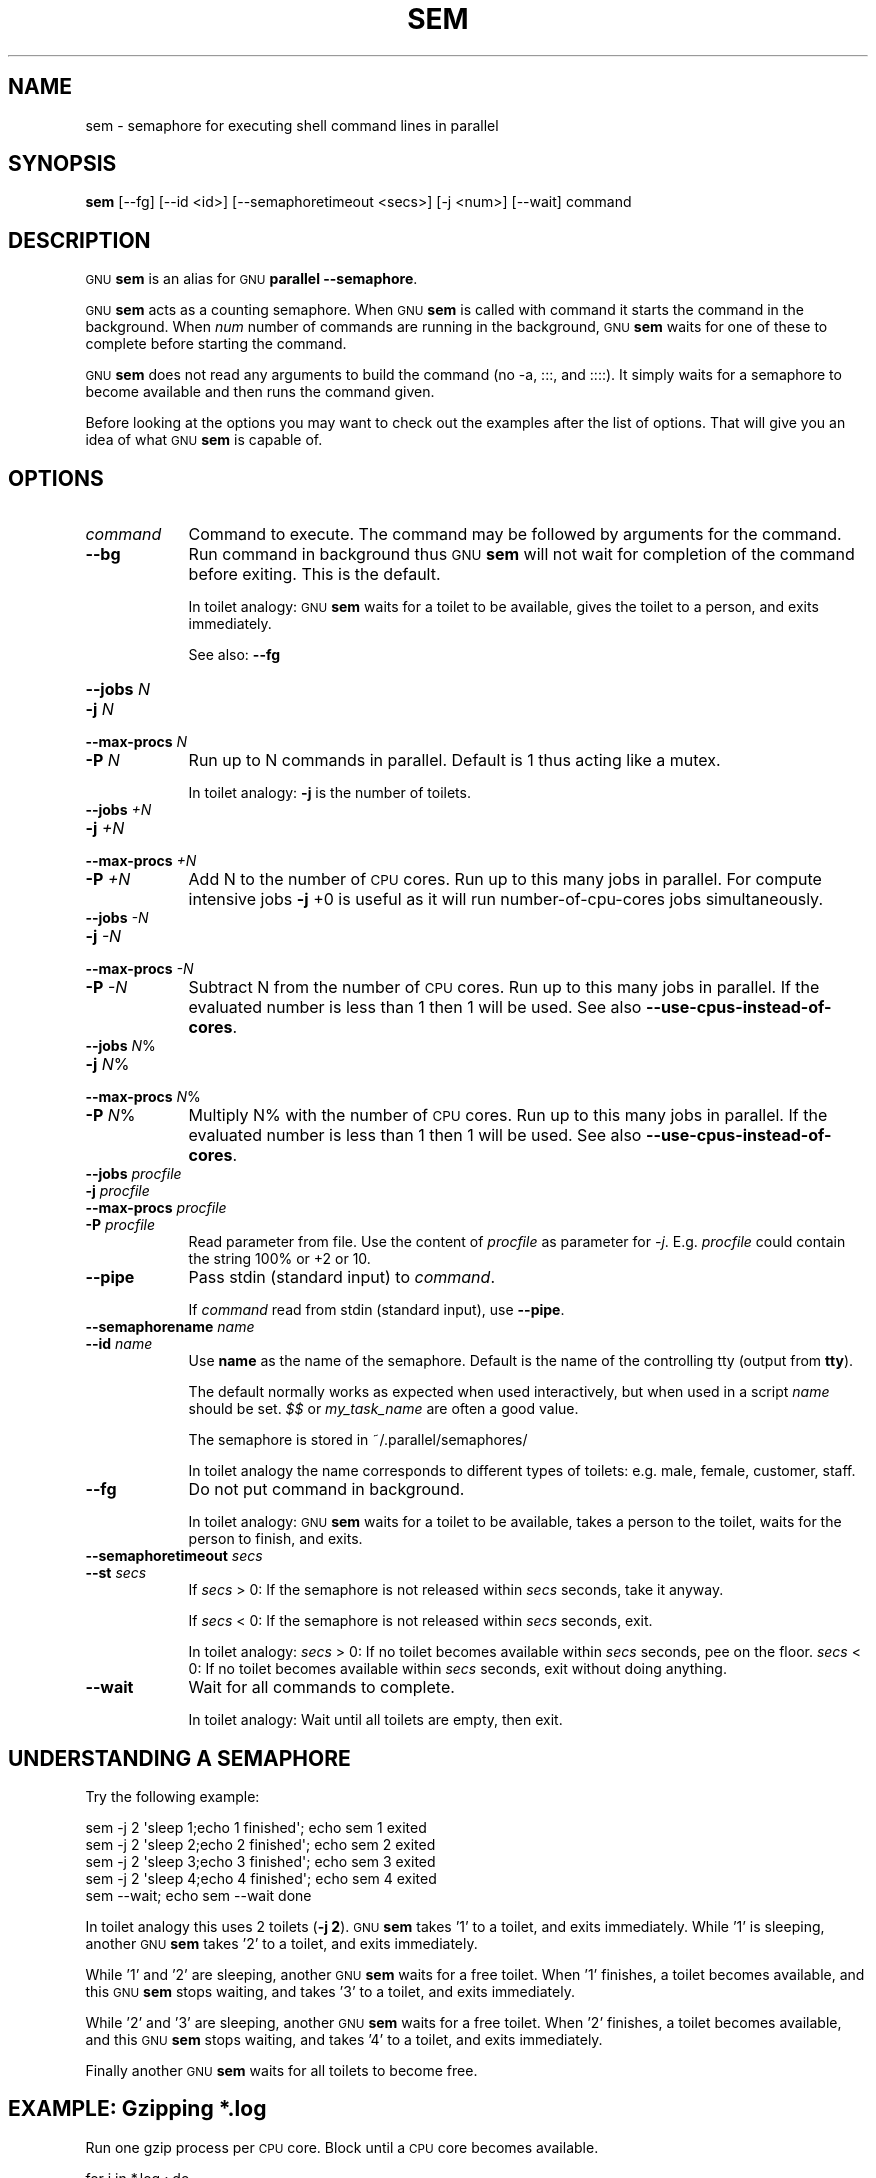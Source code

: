 .\" Automatically generated by Pod::Man 4.14 (Pod::Simple 3.43)
.\"
.\" Standard preamble:
.\" ========================================================================
.de Sp \" Vertical space (when we can't use .PP)
.if t .sp .5v
.if n .sp
..
.de Vb \" Begin verbatim text
.ft CW
.nf
.ne \\$1
..
.de Ve \" End verbatim text
.ft R
.fi
..
.\" Set up some character translations and predefined strings.  \*(-- will
.\" give an unbreakable dash, \*(PI will give pi, \*(L" will give a left
.\" double quote, and \*(R" will give a right double quote.  \*(C+ will
.\" give a nicer C++.  Capital omega is used to do unbreakable dashes and
.\" therefore won't be available.  \*(C` and \*(C' expand to `' in nroff,
.\" nothing in troff, for use with C<>.
.tr \(*W-
.ds C+ C\v'-.1v'\h'-1p'\s-2+\h'-1p'+\s0\v'.1v'\h'-1p'
.ie n \{\
.    ds -- \(*W-
.    ds PI pi
.    if (\n(.H=4u)&(1m=24u) .ds -- \(*W\h'-12u'\(*W\h'-12u'-\" diablo 10 pitch
.    if (\n(.H=4u)&(1m=20u) .ds -- \(*W\h'-12u'\(*W\h'-8u'-\"  diablo 12 pitch
.    ds L" ""
.    ds R" ""
.    ds C` ""
.    ds C' ""
'br\}
.el\{\
.    ds -- \|\(em\|
.    ds PI \(*p
.    ds L" ``
.    ds R" ''
.    ds C`
.    ds C'
'br\}
.\"
.\" Escape single quotes in literal strings from groff's Unicode transform.
.ie \n(.g .ds Aq \(aq
.el       .ds Aq '
.\"
.\" If the F register is >0, we'll generate index entries on stderr for
.\" titles (.TH), headers (.SH), subsections (.SS), items (.Ip), and index
.\" entries marked with X<> in POD.  Of course, you'll have to process the
.\" output yourself in some meaningful fashion.
.\"
.\" Avoid warning from groff about undefined register 'F'.
.de IX
..
.nr rF 0
.if \n(.g .if rF .nr rF 1
.if (\n(rF:(\n(.g==0)) \{\
.    if \nF \{\
.        de IX
.        tm Index:\\$1\t\\n%\t"\\$2"
..
.        if !\nF==2 \{\
.            nr % 0
.            nr F 2
.        \}
.    \}
.\}
.rr rF
.\"
.\" Accent mark definitions (@(#)ms.acc 1.5 88/02/08 SMI; from UCB 4.2).
.\" Fear.  Run.  Save yourself.  No user-serviceable parts.
.    \" fudge factors for nroff and troff
.if n \{\
.    ds #H 0
.    ds #V .8m
.    ds #F .3m
.    ds #[ \f1
.    ds #] \fP
.\}
.if t \{\
.    ds #H ((1u-(\\\\n(.fu%2u))*.13m)
.    ds #V .6m
.    ds #F 0
.    ds #[ \&
.    ds #] \&
.\}
.    \" simple accents for nroff and troff
.if n \{\
.    ds ' \&
.    ds ` \&
.    ds ^ \&
.    ds , \&
.    ds ~ ~
.    ds /
.\}
.if t \{\
.    ds ' \\k:\h'-(\\n(.wu*8/10-\*(#H)'\'\h"|\\n:u"
.    ds ` \\k:\h'-(\\n(.wu*8/10-\*(#H)'\`\h'|\\n:u'
.    ds ^ \\k:\h'-(\\n(.wu*10/11-\*(#H)'^\h'|\\n:u'
.    ds , \\k:\h'-(\\n(.wu*8/10)',\h'|\\n:u'
.    ds ~ \\k:\h'-(\\n(.wu-\*(#H-.1m)'~\h'|\\n:u'
.    ds / \\k:\h'-(\\n(.wu*8/10-\*(#H)'\z\(sl\h'|\\n:u'
.\}
.    \" troff and (daisy-wheel) nroff accents
.ds : \\k:\h'-(\\n(.wu*8/10-\*(#H+.1m+\*(#F)'\v'-\*(#V'\z.\h'.2m+\*(#F'.\h'|\\n:u'\v'\*(#V'
.ds 8 \h'\*(#H'\(*b\h'-\*(#H'
.ds o \\k:\h'-(\\n(.wu+\w'\(de'u-\*(#H)/2u'\v'-.3n'\*(#[\z\(de\v'.3n'\h'|\\n:u'\*(#]
.ds d- \h'\*(#H'\(pd\h'-\w'~'u'\v'-.25m'\f2\(hy\fP\v'.25m'\h'-\*(#H'
.ds D- D\\k:\h'-\w'D'u'\v'-.11m'\z\(hy\v'.11m'\h'|\\n:u'
.ds th \*(#[\v'.3m'\s+1I\s-1\v'-.3m'\h'-(\w'I'u*2/3)'\s-1o\s+1\*(#]
.ds Th \*(#[\s+2I\s-2\h'-\w'I'u*3/5'\v'-.3m'o\v'.3m'\*(#]
.ds ae a\h'-(\w'a'u*4/10)'e
.ds Ae A\h'-(\w'A'u*4/10)'E
.    \" corrections for vroff
.if v .ds ~ \\k:\h'-(\\n(.wu*9/10-\*(#H)'\s-2\u~\d\s+2\h'|\\n:u'
.if v .ds ^ \\k:\h'-(\\n(.wu*10/11-\*(#H)'\v'-.4m'^\v'.4m'\h'|\\n:u'
.    \" for low resolution devices (crt and lpr)
.if \n(.H>23 .if \n(.V>19 \
\{\
.    ds : e
.    ds 8 ss
.    ds o a
.    ds d- d\h'-1'\(ga
.    ds D- D\h'-1'\(hy
.    ds th \o'bp'
.    ds Th \o'LP'
.    ds ae ae
.    ds Ae AE
.\}
.rm #[ #] #H #V #F C
.\" ========================================================================
.\"
.IX Title "SEM 1"
.TH SEM 1 "2023-09-17" "20230822" "parallel"
.\" For nroff, turn off justification.  Always turn off hyphenation; it makes
.\" way too many mistakes in technical documents.
.if n .ad l
.nh
.SH "NAME"
sem \- semaphore for executing shell command lines in parallel
.SH "SYNOPSIS"
.IX Header "SYNOPSIS"
\&\fBsem\fR [\-\-fg] [\-\-id <id>] [\-\-semaphoretimeout <secs>] [\-j <num>] [\-\-wait] command
.SH "DESCRIPTION"
.IX Header "DESCRIPTION"
\&\s-1GNU\s0 \fBsem\fR is an alias for \s-1GNU\s0 \fBparallel \-\-semaphore\fR.
.PP
\&\s-1GNU\s0 \fBsem\fR acts as a counting semaphore. When \s-1GNU\s0 \fBsem\fR is called
with command it starts the command in the background. When \fInum\fR
number of commands are running in the background, \s-1GNU\s0 \fBsem\fR waits for
one of these to complete before starting the command.
.PP
\&\s-1GNU\s0 \fBsem\fR does not read any arguments to build the command (no \-a,
:::, and ::::). It simply waits for a semaphore to become available
and then runs the command given.
.PP
Before looking at the options you may want to check out the examples
after the list of options. That will give you an idea of what \s-1GNU\s0
\&\fBsem\fR is capable of.
.SH "OPTIONS"
.IX Header "OPTIONS"
.IP "\fIcommand\fR" 9
.IX Item "command"
Command to execute. The command may be followed by arguments for the
command.
.IP "\fB\-\-bg\fR" 9
.IX Item "--bg"
Run command in background thus \s-1GNU\s0 \fBsem\fR will not wait for
completion of the command before exiting. This is the default.
.Sp
In toilet analogy: \s-1GNU\s0 \fBsem\fR waits for a toilet to be available,
gives the toilet to a person, and exits immediately.
.Sp
See also: \fB\-\-fg\fR
.IP "\fB\-\-jobs\fR \fIN\fR" 9
.IX Item "--jobs N"
.PD 0
.IP "\fB\-j\fR \fIN\fR" 9
.IX Item "-j N"
.IP "\fB\-\-max\-procs\fR \fIN\fR" 9
.IX Item "--max-procs N"
.IP "\fB\-P\fR \fIN\fR" 9
.IX Item "-P N"
.PD
Run up to N commands in parallel. Default is 1 thus acting like a
mutex.
.Sp
In toilet analogy: \fB\-j\fR is the number of toilets.
.IP "\fB\-\-jobs\fR \fI+N\fR" 9
.IX Item "--jobs +N"
.PD 0
.IP "\fB\-j\fR \fI+N\fR" 9
.IX Item "-j +N"
.IP "\fB\-\-max\-procs\fR \fI+N\fR" 9
.IX Item "--max-procs +N"
.IP "\fB\-P\fR \fI+N\fR" 9
.IX Item "-P +N"
.PD
Add N to the number of \s-1CPU\s0 cores.  Run up to this many jobs in
parallel. For compute intensive jobs \fB\-j\fR +0 is useful as it will run
number-of-cpu-cores jobs simultaneously.
.IP "\fB\-\-jobs\fR \fI\-N\fR" 9
.IX Item "--jobs -N"
.PD 0
.IP "\fB\-j\fR \fI\-N\fR" 9
.IX Item "-j -N"
.IP "\fB\-\-max\-procs\fR \fI\-N\fR" 9
.IX Item "--max-procs -N"
.IP "\fB\-P\fR \fI\-N\fR" 9
.IX Item "-P -N"
.PD
Subtract N from the number of \s-1CPU\s0 cores.  Run up to this many jobs in
parallel.  If the evaluated number is less than 1 then 1 will be used.
See also \fB\-\-use\-cpus\-instead\-of\-cores\fR.
.IP "\fB\-\-jobs\fR \fIN\fR%" 9
.IX Item "--jobs N%"
.PD 0
.IP "\fB\-j\fR \fIN\fR%" 9
.IX Item "-j N%"
.IP "\fB\-\-max\-procs\fR \fIN\fR%" 9
.IX Item "--max-procs N%"
.IP "\fB\-P\fR \fIN\fR%" 9
.IX Item "-P N%"
.PD
Multiply N% with the number of \s-1CPU\s0 cores.  Run up to this many jobs in
parallel.  If the evaluated number is less than 1 then 1 will be used.
See also \fB\-\-use\-cpus\-instead\-of\-cores\fR.
.IP "\fB\-\-jobs\fR \fIprocfile\fR" 9
.IX Item "--jobs procfile"
.PD 0
.IP "\fB\-j\fR \fIprocfile\fR" 9
.IX Item "-j procfile"
.IP "\fB\-\-max\-procs\fR \fIprocfile\fR" 9
.IX Item "--max-procs procfile"
.IP "\fB\-P\fR \fIprocfile\fR" 9
.IX Item "-P procfile"
.PD
Read parameter from file. Use the content of \fIprocfile\fR as parameter
for \fI\-j\fR. E.g. \fIprocfile\fR could contain the string 100% or +2 or
10.
.IP "\fB\-\-pipe\fR" 9
.IX Item "--pipe"
Pass stdin (standard input) to \fIcommand\fR.
.Sp
If \fIcommand\fR read from stdin (standard input), use \fB\-\-pipe\fR.
.IP "\fB\-\-semaphorename\fR \fIname\fR" 9
.IX Item "--semaphorename name"
.PD 0
.IP "\fB\-\-id\fR \fIname\fR" 9
.IX Item "--id name"
.PD
Use \fBname\fR as the name of the semaphore. Default is the name of the
controlling tty (output from \fBtty\fR).
.Sp
The default normally works as expected when used interactively, but
when used in a script \fIname\fR should be set. \fI$$\fR or \fImy_task_name\fR
are often a good value.
.Sp
The semaphore is stored in ~/.parallel/semaphores/
.Sp
In toilet analogy the name corresponds to different types of toilets:
e.g. male, female, customer, staff.
.IP "\fB\-\-fg\fR" 9
.IX Item "--fg"
Do not put command in background.
.Sp
In toilet analogy: \s-1GNU\s0 \fBsem\fR waits for a toilet to be available,
takes a person to the toilet, waits for the person to finish, and
exits.
.IP "\fB\-\-semaphoretimeout\fR \fIsecs\fR" 9
.IX Item "--semaphoretimeout secs"
.PD 0
.IP "\fB\-\-st\fR \fIsecs\fR" 9
.IX Item "--st secs"
.PD
If \fIsecs\fR > 0: If the semaphore is not released within \fIsecs\fR
seconds, take it anyway.
.Sp
If \fIsecs\fR < 0: If the semaphore is not released within \fIsecs\fR
seconds, exit.
.Sp
In toilet analogy: \fIsecs\fR > 0: If no toilet becomes available within
\&\fIsecs\fR seconds, pee on the floor. \fIsecs\fR < 0: If no toilet becomes
available within \fIsecs\fR seconds, exit without doing anything.
.IP "\fB\-\-wait\fR" 9
.IX Item "--wait"
Wait for all commands to complete.
.Sp
In toilet analogy: Wait until all toilets are empty, then exit.
.SH "UNDERSTANDING A SEMAPHORE"
.IX Header "UNDERSTANDING A SEMAPHORE"
Try the following example:
.PP
.Vb 5
\&  sem \-j 2 \*(Aqsleep 1;echo 1 finished\*(Aq;   echo sem 1 exited
\&  sem \-j 2 \*(Aqsleep 2;echo 2 finished\*(Aq;   echo sem 2 exited
\&  sem \-j 2 \*(Aqsleep 3;echo 3 finished\*(Aq;   echo sem 3 exited
\&  sem \-j 2 \*(Aqsleep 4;echo 4 finished\*(Aq;   echo sem 4 exited
\&  sem \-\-wait; echo sem \-\-wait done
.Ve
.PP
In toilet analogy this uses 2 toilets (\fB\-j 2\fR). \s-1GNU\s0 \fBsem\fR takes '1'
to a toilet, and exits immediately. While '1' is sleeping, another \s-1GNU\s0
\&\fBsem\fR takes '2' to a toilet, and exits immediately.
.PP
While '1' and '2' are sleeping, another \s-1GNU\s0 \fBsem\fR waits for a free
toilet. When '1' finishes, a toilet becomes available, and this \s-1GNU\s0
\&\fBsem\fR stops waiting, and takes '3' to a toilet, and exits
immediately.
.PP
While '2' and '3' are sleeping, another \s-1GNU\s0 \fBsem\fR waits for a free
toilet.  When '2' finishes, a toilet becomes available, and this \s-1GNU\s0
\&\fBsem\fR stops waiting, and takes '4' to a toilet, and exits
immediately.
.PP
Finally another \s-1GNU\s0 \fBsem\fR waits for all toilets to become free.
.SH "EXAMPLE: Gzipping *.log"
.IX Header "EXAMPLE: Gzipping *.log"
Run one gzip process per \s-1CPU\s0 core. Block until a \s-1CPU\s0 core becomes
available.
.PP
.Vb 5
\&  for i in *.log ; do
\&    echo $i
\&    sem \-j+0 gzip $i ";" echo done
\&  done
\&  sem \-\-wait
.Ve
.SH "EXAMPLE: Protecting pod2html from itself"
.IX Header "EXAMPLE: Protecting pod2html from itself"
pod2html creates two files: pod2htmd.tmp and pod2htmi.tmp which it
does not clean up. It uses these two files for a short time. But if
you run multiple pod2html in parallel (e.g. in a Makefile with make
\&\-j) there is a risk that two different instances of pod2html will
write to the files at the same time:
.PP
.Vb 3
\&  # This may fail due to shared pod2htmd.tmp/pod2htmi.tmp files
\&  foo.html:
\&          pod2html foo.pod \-\-outfile foo.html
\&
\&  bar.html:
\&          pod2html bar.pod \-\-outfile bar.html
\&
\&  $ make \-j foo.html bar.html
.Ve
.PP
You need to protect pod2html from running twice at the same time.
\&\fBsem\fR running as a mutex will make sure only one runs:
.PP
.Vb 2
\&  foo.html:
\&          sem \-\-id pod2html pod2html foo.pod \-\-outfile foo.html
\&
\&  bar.html:
\&          sem \-\-id pod2html pod2html bar.pod \-\-outfile bar.html
\&
\&  clean: foo.html bar.html
\&          sem \-\-id pod2html \-\-wait
\&          rm \-f pod2htmd.tmp pod2htmi.tmp
\&
\&  $ make \-j foo.html bar.html clean
.Ve
.SH "BUGS"
.IX Header "BUGS"
None known.
.SH "REPORTING BUGS"
.IX Header "REPORTING BUGS"
Report bugs to <bug\-parallel@gnu.org>.
.SH "AUTHOR"
.IX Header "AUTHOR"
Copyright (C) 2010\-2023 Ole Tange, http://ole.tange.dk and Free
Software Foundation, Inc.
.SH "LICENSE"
.IX Header "LICENSE"
This program is free software; you can redistribute it and/or modify
it under the terms of the \s-1GNU\s0 General Public License as published by
the Free Software Foundation; either version 3 of the License, or
at your option any later version.
.PP
This program is distributed in the hope that it will be useful,
but \s-1WITHOUT ANY WARRANTY\s0; without even the implied warranty of
\&\s-1MERCHANTABILITY\s0 or \s-1FITNESS FOR A PARTICULAR PURPOSE.\s0  See the
\&\s-1GNU\s0 General Public License for more details.
.PP
You should have received a copy of the \s-1GNU\s0 General Public License
along with this program.  If not, see <https://www.gnu.org/licenses/>.
.SS "Documentation license I"
.IX Subsection "Documentation license I"
Permission is granted to copy, distribute and/or modify this
documentation under the terms of the \s-1GNU\s0 Free Documentation License,
Version 1.3 or any later version published by the Free Software
Foundation; with no Invariant Sections, with no Front-Cover Texts, and
with no Back-Cover Texts.  A copy of the license is included in the
file \s-1LICENSES/GFDL\-1\s0.3\-or\-later.txt.
.SS "Documentation license \s-1II\s0"
.IX Subsection "Documentation license II"
You are free:
.IP "\fBto Share\fR" 9
.IX Item "to Share"
to copy, distribute and transmit the work
.IP "\fBto Remix\fR" 9
.IX Item "to Remix"
to adapt the work
.PP
Under the following conditions:
.IP "\fBAttribution\fR" 9
.IX Item "Attribution"
You must attribute the work in the manner specified by the author or
licensor (but not in any way that suggests that they endorse you or
your use of the work).
.IP "\fBShare Alike\fR" 9
.IX Item "Share Alike"
If you alter, transform, or build upon this work, you may distribute
the resulting work only under the same, similar or a compatible
license.
.PP
With the understanding that:
.IP "\fBWaiver\fR" 9
.IX Item "Waiver"
Any of the above conditions can be waived if you get permission from
the copyright holder.
.IP "\fBPublic Domain\fR" 9
.IX Item "Public Domain"
Where the work or any of its elements is in the public domain under
applicable law, that status is in no way affected by the license.
.IP "\fBOther Rights\fR" 9
.IX Item "Other Rights"
In no way are any of the following rights affected by the license:
.RS 9
.IP "\(bu" 2
Your fair dealing or fair use rights, or other applicable
copyright exceptions and limitations;
.IP "\(bu" 2
The author's moral rights;
.IP "\(bu" 2
Rights other persons may have either in the work itself or in
how the work is used, such as publicity or privacy rights.
.RE
.RS 9
.RE
.IP "\fBNotice\fR" 9
.IX Item "Notice"
For any reuse or distribution, you must make clear to others the
license terms of this work.
.PP
A copy of the full license is included in the file as
\&\s-1LICENCES/CC\-BY\-SA\-4.0\s0.txt
.SH "DEPENDENCIES"
.IX Header "DEPENDENCIES"
\&\s-1GNU\s0 \fBsem\fR uses Perl, and the Perl modules Getopt::Long,
Symbol, Fcntl.
.SH "SEE ALSO"
.IX Header "SEE ALSO"
\&\fBparallel\fR(1)
